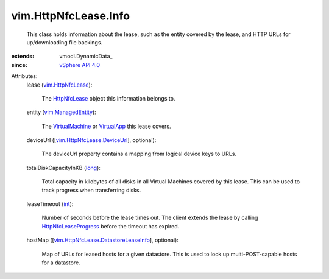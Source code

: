 
vim.HttpNfcLease.Info
=====================
  This class holds information about the lease, such as the entity covered by the lease, and HTTP URLs for up/downloading file backings.
:extends: vmodl.DynamicData_
:since: `vSphere API 4.0 <vim/version.rst#vimversionversion5>`_

Attributes:
    lease (`vim.HttpNfcLease <vim/HttpNfcLease.rst>`_):

       The `HttpNfcLease <vim/HttpNfcLease.rst>`_ object this information belongs to.
    entity (`vim.ManagedEntity <vim/ManagedEntity.rst>`_):

       The `VirtualMachine <vim/VirtualMachine.rst>`_ or `VirtualApp <vim/VirtualApp.rst>`_ this lease covers.
    deviceUrl ([`vim.HttpNfcLease.DeviceUrl <vim/HttpNfcLease/DeviceUrl.rst>`_], optional):

       The deviceUrl property contains a mapping from logical device keys to URLs.
    totalDiskCapacityInKB (`long <https://docs.python.org/2/library/stdtypes.html>`_):

       Total capacity in kilobytes of all disks in all Virtual Machines covered by this lease. This can be used to track progress when transferring disks.
    leaseTimeout (`int <https://docs.python.org/2/library/stdtypes.html>`_):

       Number of seconds before the lease times out. The client extends the lease by calling `HttpNfcLeaseProgress <vim/HttpNfcLease.rst#progress>`_ before the timeout has expired.
    hostMap ([`vim.HttpNfcLease.DatastoreLeaseInfo <vim/HttpNfcLease/DatastoreLeaseInfo.rst>`_], optional):

       Map of URLs for leased hosts for a given datastore. This is used to look up multi-POST-capable hosts for a datastore.
